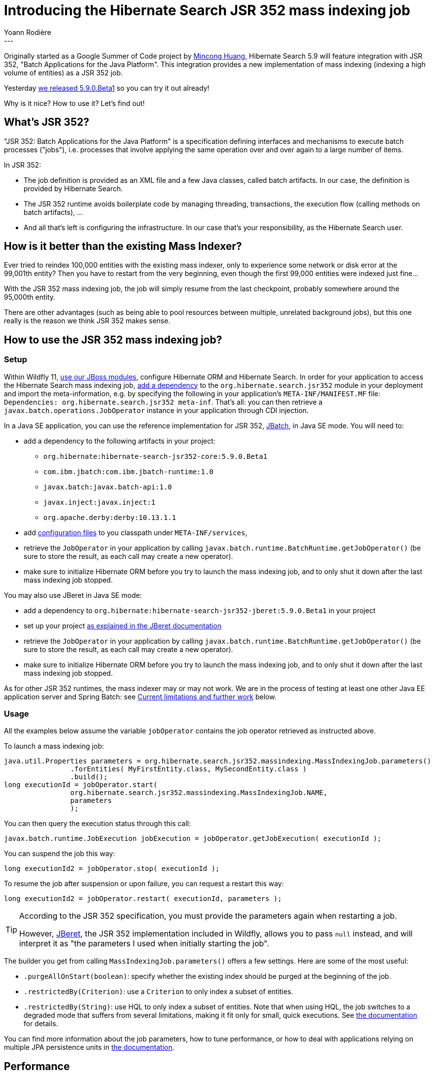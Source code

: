 = Introducing the Hibernate Search JSR 352 mass indexing job
Yoann Rodière
:awestruct-tags: [ "Hibernate Search", "JSR 352" ]
:awestruct-layout: blog-post
---

Originally started as a Google Summer of Code project by https://github.com/mincong-h[Mincong Huang],
Hibernate Search 5.9 will feature integration with JSR 352, "Batch Applications for the Java Platform".
This integration provides a new implementation of mass indexing (indexing a high volume of entities)
as a JSR 352 job.

Yesterday http://in.relation.to/2017/11/27/hibernate-search-5-9-0-Beta1[we released 5.9.0.Beta1]
so you can try it out already!

Why is it nice? How to use it? Let's find out!

== What's JSR 352?

"JSR 352: Batch Applications for the Java Platform" is a specification
defining interfaces and mechanisms to execute batch processes ("jobs"),
i.e. processes that involve applying the same operation over and over again to a large number of items.

In JSR 352:

* The job definition is provided as an XML file and a few Java classes, called batch artifacts.
  In our case, the definition is provided by Hibernate Search.
* The JSR 352 runtime avoids boilerplate code by managing
  threading, transactions, the execution flow (calling methods on batch artifacts), ...
* And all that's left is configuring the infrastructure.
  In our case that's your responsibility, as the Hibernate Search user.

== How is it better than the existing Mass Indexer?

Ever tried to reindex 100,000 entities with the existing mass indexer,
only to experience some network or disk error at the 99,001th entity?
Then you have to restart from the very beginning,
even though the first 99,000 entities were indexed just fine...

With the JSR 352 mass indexing job, the job will simply resume from the last checkpoint,
probably somewhere around the 95,000th entity.

There are other advantages (such as being able to pool resources between multiple, unrelated background jobs),
but this one really is the reason we think JSR 352 makes sense.

== How to use the JSR 352 mass indexing job?

=== Setup

Within Wildfly 11, https://docs.jboss.org/hibernate/stable/search/reference/en-US/html_single/#search-configuration-deploy-on-wildfly[use our JBoss modules],
configure Hibernate ORM and Hibernate Search.
In order for your application to access the Hibernate Search mass indexing job,
https://docs.jboss.org/author/display/WFLY/Class+Loading+in+WildFly#ClassLoadinginWildFly-JBossDeploymentStructureFile[add a dependency]
to the `org.hibernate.search.jsr352` module in your deployment and import the meta-information,
e.g. by specifying the following in your application's `META-INF/MANIFEST.MF` file:
`Dependencies: org.hibernate.search.jsr352 meta-inf`.
That's all: you can then retrieve a `javax.batch.operations.JobOperator` instance
in your application through CDI injection.

In a Java SE application, you can use the reference implementation for JSR 352,
https://github.com/WASdev/standards.jsr352.jbatch#readme[JBatch], in Java SE mode.
You will need to:

* add a dependency to the following artifacts in your project:
** `org.hibernate:hibernate-search-jsr352-core:5.9.0.Beta1`
** `com.ibm.jbatch:com.ibm.jbatch-runtime:1.0`
** `javax.batch:javax.batch-api:1.0`
** `javax.inject:javax.inject:1`
** `org.apache.derby:derby:10.13.1.1`
* add https://github.com/hibernate/hibernate-search/tree/master/integrationtest/jsr352/src/test/resources/META-INF/services[configuration files]
  to you classpath under `META-INF/services`,
* retrieve the `JobOperator` in your application by calling `javax.batch.runtime.BatchRuntime.getJobOperator()`
  (be sure to store the result, as each call may create a new operator).
* make sure to initialize Hibernate ORM before you try to launch the mass indexing job,
  and to only shut it down after the last mass indexing job stopped.

You may also use JBeret in Java SE mode:

* add a dependency to `org.hibernate:hibernate-search-jsr352-jberet:5.9.0.Beta1` in your project
* set up your project https://jberet.gitbooks.io/jberet-user-guide/content/set_up_jberet/index.html[as explained in the JBeret documentation]
* retrieve the `JobOperator` in your application by calling `javax.batch.runtime.BatchRuntime.getJobOperator()`
  (be sure to store the result, as each call may create a new operator).
* make sure to initialize Hibernate ORM before you try to launch the mass indexing job,
  and to only shut it down after the last mass indexing job stopped.

As for other JSR 352 runtimes, the mass indexer may or may not work.
We are in the process of testing at least one other Java EE application server and Spring Batch:
see <<limitations-and-next>> below.

=== Usage

All the examples below assume the variable `jobOperator` contains
the job operator retrieved as instructed above.

To launch a mass indexing job:

```
java.util.Properties parameters = org.hibernate.search.jsr352.massindexing.MassIndexingJob.parameters()
		.forEntities( MyFirstEntity.class, MySecondEntity.class )
		.build();
long executionId = jobOperator.start(
		org.hibernate.search.jsr352.massindexing.MassIndexingJob.NAME,
		parameters
		);
```

You can then query the execution status through this call:

```
javax.batch.runtime.JobExecution jobExecution = jobOperator.getJobExecution( executionId );
```

You can suspend the job this way:

```
long executionId2 = jobOperator.stop( executionId );
```

To resume the job after suspension or upon failure, you can request a restart this way:

```
long executionId2 = jobOperator.restart( executionId, parameters );
```

[TIP]
====
According to the JSR 352 specification, you must provide the parameters again when restarting a job.

However, https://github.com/jberet/jsr352#readme[JBeret], the JSR 352 implementation included in Wildfly,
allows you to pass `null` instead, and will interpret it as
"the parameters I used when initially starting the job".
====

The builder you get from calling `MassIndexingJob.parameters()` offers a few settings.
Here are some of the most useful:

* `.purgeAllOnStart(boolean)`: specify whether the existing index should be purged at the beginning of the job.
* `.restrictedBy(Criterion)`: use a `Criterion` to only index a subset of entities.
* `.restrictedBy(String)`: use HQL to only index a subset of entities.
  Note that when using HQL, the job switches to a degraded mode that suffers from several limitations,
  making it fit only for small, quick executions.
  See https://docs.jboss.org/hibernate/search/5.9/reference/en-US/html_single/#jsr-352-indexing-mode[the documentation] for details.

You can find more information about the job parameters, how to tune performance,
or how to deal with applications relying on multiple JPA persistence units
in https://docs.jboss.org/hibernate/search/5.9/reference/en-US/html_single/#jsr352-integration[the documentation].

== Performance

We did a bit of benchmarking, and as far as we could see,
the performance of the JSR 352 mass indexing job is on par
with that of the existing mass indexer.

However, please keep in mind that performance depends a lot on your setup,
and you may have to tinker a bit with the job parameters in order to achieve optimal performance,
as explained in https://docs.jboss.org/hibernate/search/5.9/reference/en-US/html_single/#jsr352-integration[the documentation].

[[limitations-and-next]]
== Current limitations and further work

Currently, the Hibernate Search JSR 352 integration was only proven to work
with two JSR 352 runtimes: JBatch in standalone mode and JBeret in a WildFly server.

We would like to make sure our mass indexing job will work
https://hibernate.atlassian.net/browse/HSEARCH-2956[with other Java EE application servers],
and hopefully https://hibernate.atlassian.net/browse/HSEARCH-2692[with Spring's own Spring Batch project],
which has limited support for JSR 352.

In the meantime... keep in mind that http://in.relation.to/2017/11/27/hibernate-search-5-9-0-Beta1[we've already released 5.9.0.Beta1],
so you can try it out already!
See http://hibernate.org/search/releases/5.9/#get-it[hibernate.org] for how to get the new version.

In any case, feel free to https://github.com/hibernate/hibernate-search#contact[contact us]
for any question, problem or simply to give us your feedback!
